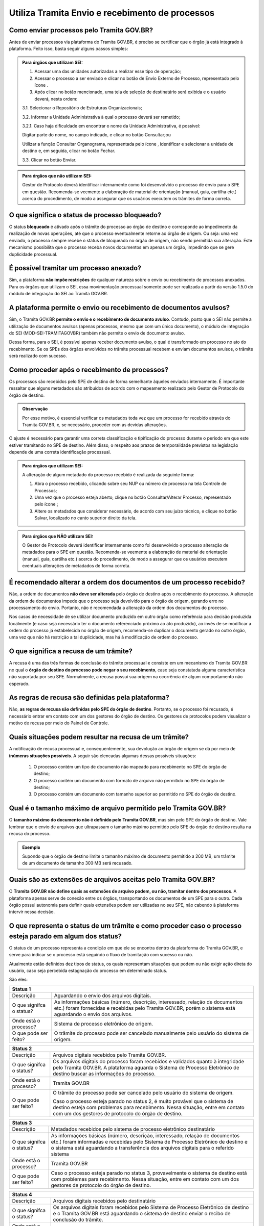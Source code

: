 Utiliza Tramita Envio e recebimento de processos
=================================================

Como enviar processos pelo Tramita GOV.BR?
+++++++++++++++++++++++++++++++++++++++++++

Antes de enviar processos via plataforma do Tramita GOV.BR, é preciso se certificar que o órgão já está integrado à plataforma. Feito isso, basta seguir alguns passos simples: 


.. admonition:: Para órgãos que utilizam SEI:
   
   1. Acessar uma das unidades autorizadas a realizar esse tipo de operação; 
   
   2. Acessar o processo a ser enviado e clicar no botão de Envio Externo de Processo, representado pelo ícone |transmissao|.
   
   3. Após clicar no botão mencionado, uma tela de seleção de destinatário será exibida e o usuário deverá, nesta ordem:
   
   3.1. Selecionar o Repositório de Estruturas Organizacionais; 
   
   3.2. Informar a Unidade Administrativa à qual o processo deverá ser remetido; 
   
   3.2.1. Caso haja dificuldade em encontrar o nome da Unidade Administrativa, é possível:

   Digitar parte do nome, no campo indicado, e clicar no botão Consultar;ou

   Utilizar a função Consultar Organograma, representada pelo ícone |organograma|, identificar e selecionar a unidade de destino e, em seguida, clicar no botão Fechar.  
   
   3.3. Clicar no botão Enviar.

.. |transmissao| image:: _static/images/icone_transmissao.png
   :align: middle
   :width: 30

.. |organograma| image:: _static/images/icone_organograma.png
   :align: middle
   :width: 30


.. admonition:: Para órgãos que não utilizam SEI:

   Gestor de Protocolo deverá identificar internamente como foi desenvolvido o processo de envio para o SPE em questão. Recomenda-se veemente a elaboração de material de orientação (manual, guia, cartilha etc.) acerca do procedimento, de modo a assegurar que os usuários executem os trâmites de forma correta.

O que significa o status de processo bloqueado?
+++++++++++++++++++++++++++++++++++++++++++++++

O status **bloqueado** é ativado após o trâmite do processo ao órgão de destino e corresponde ao impedimento da realização de novas operações, até que o processo eventualmente retorne ao órgão de origem. Ou seja: uma vez enviado, o processo sempre recebe o status de bloqueado no órgão de origem, não sendo permitida sua alteração. Este mecanismo possibilita que o processo receba novos documentos em apenas um órgão, impedindo que se gere duplicidade processual. 

É possível tramitar um processo anexado?
++++++++++++++++++++++++++++++++++++++++

Sim, a plataforma **não impõe restrições** de qualquer natureza sobre o envio ou recebimento de processos anexados. Para os órgãos que utilizam o SEI, essa movimentação processual somente pode ser realizada a partir da versão 1.5.0 do módulo de integração do SEI ao Tramita GOV.BR.

A plataforma permite o envio ou recebimento de documentos avulsos?
++++++++++++++++++++++++++++++++++++++++++++++++++++++++++++++++++

Sim, o Tramita GOV.BR **permite o envio e o recebimento de documento avulso**. Contudo, posto que o SEI não permite a utilização de documentos avulsos (apenas processos, mesmo que com um único documento), o módulo de integração do SEI (MOD-SEI-TRAMITAGOVBR) também não permite o envio de documento avulso.  

Dessa forma, para o SEI, é possível apenas receber documento avulso, o qual é transformado em processo no ato do recebimento. Se os SPEs dos órgãos envolvidos no trâmite processual recebem e enviam documentos avulsos, o trâmite será realizado com sucesso. 

Como proceder após o recebimento de processos?
++++++++++++++++++++++++++++++++++++++++++++++

Os processos são recebidos pelo SPE de destino de forma semelhante àqueles enviados internamente. É importante ressaltar que alguns metadados são atribuídos de acordo com o mapeamento realizado pelo Gestor de Protocolo do órgão de destino. 

.. admonition:: Observação

   Por esse motivo, é essencial verificar os metadados toda vez que um processo for recebido através do Tramita GOV.BR, e, se necessário, proceder com as devidas alterações.

O ajuste é necessário para garantir uma correta classificação e tipificação do processo durante o período em que este estiver tramitando no SPE de destino. Além disso, o respeito aos prazos de temporalidade previstos na legislação depende de uma correta identificação processual. 

.. admonition:: Para órgãos que utilizam SEI:

    A alteração de algum metadado do processo recebido é realizada da seguinte forma: 

    1. Abra o processo recebido, clicando sobre seu NUP ou número de processo na tela Controle de Processos; 

    2. Uma vez que o processo esteja aberto, clique no botão Consultar/Alterar Processo, representado pelo ícone |consultar_processo|;
 
    3. Altere os metadados que considerar necessário, de acordo com seu juízo técnico, e clique no botão Salvar, localizado no canto superior direito da tela.

.. |consultar_processo| image:: _static/images/icone_consultar_processo.png
   :align: middle
   :width: 30


.. admonition:: Para órgãos que NÃO utilizam SEI:

   O Gestor de Protocolo deverá identificar internamente como foi desenvolvido o processo alteração de metadados para o SPE em questão. Recomenda-se veemente a elaboração de material de orientação (manual, guia, cartilha etc.) acerca do procedimento, de modo a assegurar que os usuários executem eventuais alterações de metadados de forma correta.


É recomendado alterar a ordem dos documentos de um processo recebido?
+++++++++++++++++++++++++++++++++++++++++++++++++++++++++++++++++++++

Não, a ordem de documentos **não deve ser alterada** pelo órgão de destino após o recebimento do processo. A alteração da ordem de documentos impede que o processo seja devolvido para o órgão de origem, gerando erro no processamento do envio. Portanto, não é recomendada a alteração da ordem dos documentos do processo.  

Nos casos de necessidade de se utilizar documento produzido em outro órgão como referência para decisão produzida localmente (e caso seja necessário ter o documento referenciado próximo ao ato produzido), ao invés de se modificar a ordem do processo já estabelecida no órgão de origem, recomenda-se duplicar o documento gerado no outro órgão, uma vez que não há restrição a tal duplicidade, mas há à modificação de ordem do processo. 

O que significa a recusa de um trâmite?
++++++++++++++++++++++++++++++++++++++++

A recusa é uma das três formas de conclusão do trâmite processual e consiste em um mecanismo do Tramita GOV.BR no qual o **órgão de destino do processo pode negar o seu recebimento**, caso seja constatada alguma característica não suportada por seu SPE. Normalmente, a recusa possui sua origem na ocorrência de algum comportamento não esperado.

As regras de recusa são definidas pela plataforma?
++++++++++++++++++++++++++++++++++++++++++++++++++

Não, **as regras de recusa são definidas pelo SPE do órgão de destino**. Portanto, se o processo foi recusado, é necessário entrar em contato com um dos gestores do órgão de destino. Os gestores de protocolos podem visualizar o motivo de recusa por meio do Painel de Controle. 

Quais situações podem resultar na recusa de um trâmite?
++++++++++++++++++++++++++++++++++++++++++++++++++++++++

A notificação de recusa processual e, consequentemente, sua devolução ao órgão de origem se dá por meio de **inúmeras situações possíveis**. A seguir são elencadas algumas dessas possíveis situações: 

   1. O processo contém um tipo de documento não mapeado para recebimento no SPE do órgão de destino; 

   2. O processo contém um documento com formato de arquivo não permitido no SPE do órgão de destino; 

   3. O processo contém um documento com tamanho superior ao permitido no SPE do órgão de destino.

Qual é o tamanho máximo de arquivo permitido pelo Tramita GOV.BR?
+++++++++++++++++++++++++++++++++++++++++++++++++++++++++++++++++

O **tamanho máximo do documento não é definido pelo Tramita GOV.BR**, mas sim pelo SPE do órgão de destino. Vale lembrar que o envio de arquivos que ultrapassam o tamanho máximo permitido pelo SPE do órgão de destino resulta na recusa do processo. 

.. admonition:: Exemplo 

   Supondo que o órgão de destino limite o tamanho máximo de documento permitido a 200 MB, um trâmite de um documento de tamanho 300 MB será recusado. 

Quais são as extensões de arquivos aceitas pelo Tramita GOV.BR?
+++++++++++++++++++++++++++++++++++++++++++++++++++++++++++++++

O **Tramita GOV.BR não define quais as extensões de arquivo podem, ou não, tramitar dentro dos processos**. A plataforma apenas serve de conexão entre os órgãos, transportando os documentos de um SPE para o outro. Cada órgão possui autonomia para definir quais extensões podem ser utilizadas no seu SPE, não cabendo à plataforma intervir nessa decisão. 

O que representa o status de um trâmite e como proceder caso o processo esteja parado em algum dos status?
++++++++++++++++++++++++++++++++++++++++++++++++++++++++++++++++++++++++++++++++++++++++++++++++++++++++++

O status de um processo representa a condição em que ele se encontra dentro da plataforma do Tramita GOV.BR, e serve para indicar se o processo está seguindo o fluxo de tramitação com sucesso ou não. 

Atualmente estão definidos dez tipos de status, os quais representam situações que podem ou não exigir ação direta do usuário, caso seja percebida estagnação do processo em determinado status. 

São eles:

+---------------------------------------------------------------------------------------------------------------------------------------------------------------------------------------------------------------------+
| Status 1                                                                                                                                                                                                            | 
+========================+============================================================================================================================================================================================+
|  Descrição             | Aguardando o envio dos arquivos digitais.                                                                                                                                                  |
+------------------------+--------------------------------------------------------------------------------------------------------------------------------------------------------------------------------------------+
|O que signifca o status?| As informações básicas (número, descrição, interessado, relação de documentos etc.) foram fornecidas e recebidas pelo Tramita GOV.BR, porém o sistema está aguardando o envio dos arquivos.|
+------------------------+--------------------------------------------------------------------------------------------------------------------------------------------------------------------------------------------+
|Onde está o processo?   | Sistema de processo eletrônico de origem.                                                                                                                                                  |
+------------------------+--------------------------------------------------------------------------------------------------------------------------------------------------------------------------------------------+
|O que pode ser feito?   | O trâmite do processo pode ser cancelado manualmente pelo usuário do sistema de origem.                                                                                                    |
+------------------------+--------------------------------------------------------------------------------------------------------------------------------------------------------------------------------------------+


+---------------------------------------------------------------------------------------------------------------------------------------------------------------------------------------------------------------------------------------------+
| Status 2                                                                                                                                                                                                                                    | 
+========================+====================================================================================================================================================================================================================+
|  Descrição             | Arquivos digitais recebidos pelo Tramita GOV.BR.                                                                                                                                                                   |
+------------------------+--------------------------------------------------------------------------------------------------------------------------------------------------------------------------------------------------------------------+
|O que signifca o status?| Os arquivos digitais do processo foram recebidos e validados quanto à integridade pelo Tramita GOV.BR. A plataforma aguarda o Sistema de Processo Eletrônico de destino buscar as informações do processo.         |
+------------------------+--------------------------------------------------------------------------------------------------------------------------------------------------------------------------------------------------------------------+
|Onde está o processo?   | Tramita GOV.BR                                                                                                                                                                                                     |
+------------------------+--------------------------------------------------------------------------------------------------------------------------------------------------------------------------------------------------------------------+
|O que pode ser feito?   | O trâmite do processo pode ser cancelado pelo usuário do sistema de origem.                                                                                                                                        |
|                        |                                                                                                                                                                                                                    | 
|                        | Caso o processo esteja parado no status 2, é muito provável que o sistema de destino esteja com problemas para recebimento. Nessa situação, entre em contato com um dos gestores de protocolo do órgão de destino. |                                                                                          
+------------------------+--------------------------------------------------------------------------------------------------------------------------------------------------------------------------------------------------------------------+

+-------------------------------------------------------------------------------------------------------------------------------------------------------------------------------------------------------------------------------------------------------------------------------------+
| Status 3                                                                                                                                                                                                                                                                            | 
+========================+============================================================================================================================================================================================================================================================+
|  Descrição             | Metadados recebidos pelo sistema de processo eletrônico destinatário                                                                                                                                                                                       |
+------------------------+------------------------------------------------------------------------------------------------------------------------------------------------------------------------------------------------------------------------------------------------------------+
|O que signifca o status?| As informações básicas (número, descrição, interessado, relação de documentos etc.) foram informadas e recebidas pelo Sistema de Processo Eletrônico de destino e o sistema está aguardando a transferência dos arquivos digitais para o referido sistema  |
+------------------------+------------------------------------------------------------------------------------------------------------------------------------------------------------------------------------------------------------------------------------------------------------+
|Onde está o processo?   | Tramita GOV.BR                                                                                                                                                                                                                                             |
+------------------------+------------------------------------------------------------------------------------------------------------------------------------------------------------------------------------------------------------------------------------------------------------+
|O que pode ser feito?   | Caso o processo esteja parado no status 3, provavelmente o sistema de destino está com problemas para recebimento. Nessa situação, entre em contato com um dos gestores de protocolo do órgão de destino.                                                  |
+------------------------+------------------------------------------------------------------------------------------------------------------------------------------------------------------------------------------------------------------------------------------------------------+


+-------------------------------------------------------------------------------------------------------------------------------------------------------------------------------------------------------------------------------------------------------------------------------------+
| Status 4                                                                                                                                                                                                                                                                            | 
+========================+============================================================================================================================================================================================================================================================+
|  Descrição             | Arquivos digitais recebidos pelo destinatário                                                                                                                                                                                                              |
+------------------------+------------------------------------------------------------------------------------------------------------------------------------------------------------------------------------------------------------------------------------------------------------+
|O que signifca o status?| Os arquivos digitais foram recebidos pelo Sistema de Processo Eletrônico de destino e o Tramita GOV.BR está aguardando o sistema de destino enviar o recibo de conclusão do trâmite.                                                                       |
+------------------------+------------------------------------------------------------------------------------------------------------------------------------------------------------------------------------------------------------------------------------------------------------+
|Onde está o processo?   | Sistema de Processo Eletrônico de destino                                                                                                                                                                                                                  |
+------------------------+------------------------------------------------------------------------------------------------------------------------------------------------------------------------------------------------------------------------------------------------------------+
|O que pode ser feito?   | Caso o processo esteja parado no status 4, provavelmente o sistema de destino está com problemas para recebimento. Nessa situação, entre em contato com um dos gestores de protocolo do órgão de destino.                                                  |
+------------------------+------------------------------------------------------------------------------------------------------------------------------------------------------------------------------------------------------------------------------------------------------------+

+-------------------------------------------------------------------------------------------------------------------------------------------------------------------------------------------------------------------------------------------------------------------------------------+
| Status 5                                                                                                                                                                                                                                                                            | 
+========================+============================================================================================================================================================================================================================================================+
|  Descrição             | Recibo de conclusão recebido pelo Tramita GOV.BR                                                                                                                                                                                                           |
+------------------------+------------------------------------------------------------------------------------------------------------------------------------------------------------------------------------------------------------------------------------------------------------+
|O que signifca o status?| O Sistema de Processo Eletrônico de destino validou a integridade do processo e enviou o recibo de conclusão do trâmite para o Tramita GOV.BR.                                                                                                             |
+------------------------+------------------------------------------------------------------------------------------------------------------------------------------------------------------------------------------------------------------------------------------------------------+
|Onde está o processo?   | Sistema de Processo Eletrônico de destino                                                                                                                                                                                                                  |
+------------------------+------------------------------------------------------------------------------------------------------------------------------------------------------------------------------------------------------------------------------------------------------------+
|O que pode ser feito?   | Caso o processo esteja parado no status 5, provavelmente o sistema de origem está indisponível. Nessa situação, entre em contato com um dos gestores de protocolo do órgão de origem.                                                                      |
+------------------------+------------------------------------------------------------------------------------------------------------------------------------------------------------------------------------------------------------------------------------------------------------+

+-------------------------------------------------------------------------------------------------------------------------------------------------------------------------------------------------------------------------------------------------------------------------------------+
| Status 6                                                                                                                                                                                                                                                                            | 
+========================+============================================================================================================================================================================================================================================================+
|  Descrição             | Recibo de conclusão recebido pelo remetente                                                                                                                                                                                                                |
+------------------------+------------------------------------------------------------------------------------------------------------------------------------------------------------------------------------------------------------------------------------------------------------+
|O que signifca o status?| O recibo de conclusão do trâmite foi recebido com sucesso pelo Sistema de Processo Eletrônico de origem.                                                                                                                                                   |
+------------------------+------------------------------------------------------------------------------------------------------------------------------------------------------------------------------------------------------------------------------------------------------------+
|Onde está o processo?   | Sistema de Processo Eletrônico de destino                                                                                                                                                                                                                  |
+------------------------+------------------------------------------------------------------------------------------------------------------------------------------------------------------------------------------------------------------------------------------------------------+
|O que pode ser feito?   | _                                                                                                                                                                                                                                                          |
+------------------------+------------------------------------------------------------------------------------------------------------------------------------------------------------------------------------------------------------------------------------------------------------+

+-------------------------------------------------------------------------------------------------------------------------------------------------------------------------------------------------------------------------------------------------------------------------------------+
| Status 7                                                                                                                                                                                                                                                                            | 
+========================+============================================================================================================================================================================================================================================================+
|  Descrição             | Recibo de conclusão recebido pelo remetente                                                                                                                                                                                                                |
+------------------------+------------------------------------------------------------------------------------------------------------------------------------------------------------------------------------------------------------------------------------------------------------+
|O que signifca o status?| O recibo de conclusão do trâmite foi recebido com sucesso pelo Sistema de Processo Eletrônico de origem.                                                                                                                                                   |
+------------------------+------------------------------------------------------------------------------------------------------------------------------------------------------------------------------------------------------------------------------------------------------------+
|Onde está o processo?   | Sistema de Processo Eletrônico de destino                                                                                                                                                                                                                  |
+------------------------+------------------------------------------------------------------------------------------------------------------------------------------------------------------------------------------------------------------------------------------------------------+
|O que pode ser feito?   | _                                                                                                                                                                                                                                                          |
+------------------------+------------------------------------------------------------------------------------------------------------------------------------------------------------------------------------------------------------------------------------------------------------+


+---------------------------------------------------------------------------------------------------------------------------------------------------------------------------------------------------------------------------------------------------------------------------------------------------------------+
| Status 8                                                                                                                                                                                                                                                                                                      | 
+========================+======================================================================================================================================================================================================================================================================================+
|  Descrição             | Trâmite recusado. Aguardando ciência do remetente                                                                                                                                                                                                                                    |
+------------------------+--------------------------------------------------------------------------------------------------------------------------------------------------------------------------------------------------------------------------------------------------------------------------------------+
|O que signifca o status?| O trâmite foi recusado pelo Sistema de Processo Eletrônico de destino por alguma falha na validação dos dados recebidos e está aguardando a ciência do sistema de origem para realizar o desbloqueio do processo. Exemplo: o Formato de arquivo não é aceito pelo sistema de destino |
+------------------------+--------------------------------------------------------------------------------------------------------------------------------------------------------------------------------------------------------------------------------------------------------------------------------------+
|Onde está o processo?   | Tramita GOV.BR                                                                                                                                                                                                                                                                       |
+------------------------+--------------------------------------------------------------------------------------------------------------------------------------------------------------------------------------------------------------------------------------------------------------------------------------+
|O que pode ser feito?   | Cenários Possíveis:                                                                                                                                                                                                                                                                  |
|                        |                                                                                                                                                                                                                                                                                      |
|                        | 1. Caso o trâmite esteja parado no status 8, provavelmente o sistema de origem está com problema de comunicação com o Tramita GOV.BR. Nessa situação, entre em contato com um dos gestores de protocolo do órgão de origem.                                                          |          
|                        |                                                                                                                                                                                                                                                                                      |
|                        | 2. Após mudanças de estruturas de órgãos no SIORG, algumas unidades podem ser inativadas. Por esse motivo, um trâmite em andamento que foi recusado ficará parado no status 8, visto que não é possível localizar a unidade de origem para concluir o trâmite.                       |
|                        |                                                                                                                                                                                                                                                                                      |
|                        | Uma solução possível é verificar se a unidade de origem ainda permanece disponível no Portal de Administração e mapear novamente essa unidade para receber processos.                                                                                                                |
|                        |                                                                                                                                                                                                                                                                                      |
|                        | 3. Nos casos de recusa com justificativa com mais de 500 caracteres, caso o erro seja reportado, atualizar o módulo para no mínimo a versão 3.1.8.                                                                                                                                   |
+------------------------+--------------------------------------------------------------------------------------------------------------------------------------------------------------------------------------------------------------------------------------------------------------------------------------+

+-------------------------------------------------------------------------------------------------------------------------------------------------------------------------------------------------------------------------------------------------------------------------------------+
| Status 9                                                                                                                                                                                                                                                                            | 
+========================+============================================================================================================================================================================================================================================================+
|  Descrição             | Ciência da recusa recebido pelo remetente                                                                                                                                                                                                                  |
+------------------------+------------------------------------------------------------------------------------------------------------------------------------------------------------------------------------------------------------------------------------------------------------+
|O que signifca o status?| A notificação da recusa do trâmite foi recebida pelo Sistema de Processo Eletrônico de origem e o processo foi desbloqueado.                                                                                                                               |
+------------------------+------------------------------------------------------------------------------------------------------------------------------------------------------------------------------------------------------------------------------------------------------------+
|Onde está o processo?   | Sistema de Processo Eletrônico de origem                                                                                                                                                                                                                   |
+------------------------+------------------------------------------------------------------------------------------------------------------------------------------------------------------------------------------------------------------------------------------------------------+
|O que pode ser feito?   | Verificar o motivo da recusa e entrar em contato com um dos gestores de protocolo do órgão de destino.                                                                                                                                                     |
+------------------------+------------------------------------------------------------------------------------------------------------------------------------------------------------------------------------------------------------------------------------------------------------+

+-------------------------------------------------------------------------------------------------------------------------------------------------------------------------------------------------------------------------------------------------------------------------------------+
| Status 10                                                                                                                                                                                                                                                                           | 
+========================+============================================================================================================================================================================================================================================================+
|  Descrição             | Trâmite cancelado automaticamente                                                                                                                                                                                                                          |
+------------------------+------------------------------------------------------------------------------------------------------------------------------------------------------------------------------------------------------------------------------------------------------------+
|O que signifca o status?| O trâmite é cancelado automaticamente pelo Tramita GOV.BR após o prazo estabelecido pelos Administradores do Tramita GOV.BR.                                                                                                                               |
|                        |                                                                                                                                                                                                                                                            | 
|                        | Apenas os trâmites com status 1, 2, 3 e 4 podem ser cancelados automaticamente.                                                                                                                                                                            |
+------------------------+------------------------------------------------------------------------------------------------------------------------------------------------------------------------------------------------------------------------------------------------------------+
|Onde está o processo?   | Sistema de Processo Eletrônico de origem                                                                                                                                                                                                                   |
+------------------------+------------------------------------------------------------------------------------------------------------------------------------------------------------------------------------------------------------------------------------------------------------+
|O que pode ser feito?   | _                                                                                                                                                                                                                                                          |
+------------------------+------------------------------------------------------------------------------------------------------------------------------------------------------------------------------------------------------------------------------------------------------------+
 
